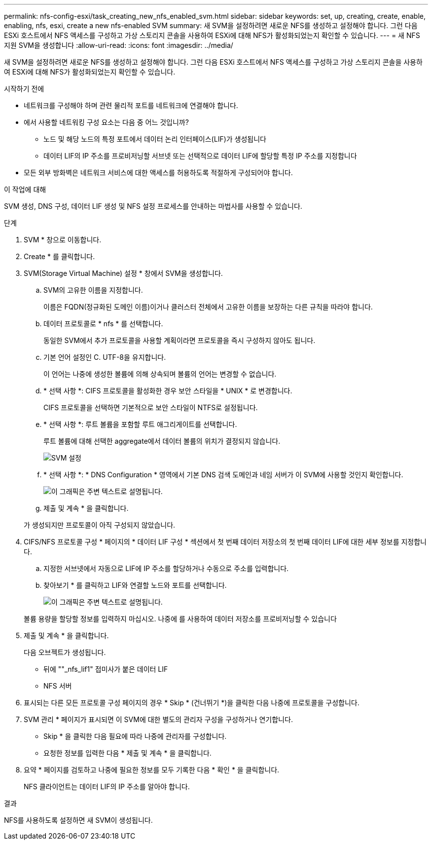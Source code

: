 ---
permalink: nfs-config-esxi/task_creating_new_nfs_enabled_svm.html 
sidebar: sidebar 
keywords: set, up, creating, create, enable, enabling, nfs, esxi, create a new nfs-enabled SVM 
summary: 새 SVM을 설정하려면 새로운 NFS를 생성하고 설정해야 합니다. 그런 다음 ESXi 호스트에서 NFS 액세스를 구성하고 가상 스토리지 콘솔을 사용하여 ESXi에 대해 NFS가 활성화되었는지 확인할 수 있습니다. 
---
= 새 NFS 지원 SVM을 생성합니다
:allow-uri-read: 
:icons: font
:imagesdir: ../media/


[role="lead"]
새 SVM을 설정하려면 새로운 NFS를 생성하고 설정해야 합니다. 그런 다음 ESXi 호스트에서 NFS 액세스를 구성하고 가상 스토리지 콘솔을 사용하여 ESXi에 대해 NFS가 활성화되었는지 확인할 수 있습니다.

.시작하기 전에
* 네트워크를 구성해야 하며 관련 물리적 포트를 네트워크에 연결해야 합니다.
* 에서 사용할 네트워킹 구성 요소는 다음 중 어느 것입니까?
+
** 노드 및 해당 노드의 특정 포트에서 데이터 논리 인터페이스(LIF)가 생성됩니다
** 데이터 LIF의 IP 주소를 프로비저닝할 서브넷 또는 선택적으로 데이터 LIF에 할당할 특정 IP 주소를 지정합니다


* 모든 외부 방화벽은 네트워크 서비스에 대한 액세스를 허용하도록 적절하게 구성되어야 합니다.


.이 작업에 대해
SVM 생성, DNS 구성, 데이터 LIF 생성 및 NFS 설정 프로세스를 안내하는 마법사를 사용할 수 있습니다.

.단계
. SVM * 창으로 이동합니다.
. Create * 를 클릭합니다.
. SVM(Storage Virtual Machine) 설정 * 창에서 SVM을 생성합니다.
+
.. SVM의 고유한 이름을 지정합니다.
+
이름은 FQDN(정규화된 도메인 이름)이거나 클러스터 전체에서 고유한 이름을 보장하는 다른 규칙을 따라야 합니다.

.. 데이터 프로토콜로 * nfs * 를 선택합니다.
+
동일한 SVM에서 추가 프로토콜을 사용할 계획이라면 프로토콜을 즉시 구성하지 않아도 됩니다.

.. 기본 언어 설정인 C. UTF-8을 유지합니다.
+
이 언어는 나중에 생성한 볼륨에 의해 상속되며 볼륨의 언어는 변경할 수 없습니다.

.. * 선택 사항 *: CIFS 프로토콜을 활성화한 경우 보안 스타일을 * UNIX * 로 변경합니다.
+
CIFS 프로토콜을 선택하면 기본적으로 보안 스타일이 NTFS로 설정됩니다.

.. * 선택 사항 *: 루트 볼륨을 포함할 루트 애그리게이트를 선택합니다.
+
루트 볼륨에 대해 선택한 aggregate에서 데이터 볼륨의 위치가 결정되지 않습니다.

+
image::../media/svm_setup_details_unix_selected_nfs_esxi.gif[SVM 설정]

.. * 선택 사항 *: * DNS Configuration * 영역에서 기본 DNS 검색 도메인과 네임 서버가 이 SVM에 사용할 것인지 확인합니다.
+
image::../media/svm_setup_details_dns_nfs_esxi.gif[이 그래픽은 주변 텍스트로 설명됩니다.]

.. 제출 및 계속 * 을 클릭합니다.


+
가 생성되지만 프로토콜이 아직 구성되지 않았습니다.

. CIFS/NFS 프로토콜 구성 * 페이지의 * 데이터 LIF 구성 * 섹션에서 첫 번째 데이터 저장소의 첫 번째 데이터 LIF에 대한 세부 정보를 지정합니다.
+
.. 지정한 서브넷에서 자동으로 LIF에 IP 주소를 할당하거나 수동으로 주소를 입력합니다.
.. 찾아보기 * 를 클릭하고 LIF와 연결할 노드와 포트를 선택합니다.
+
image::../media/svm_setup_cifs_nfs_page_lif_multi_nas_nfs_esxi.gif[이 그래픽은 주변 텍스트로 설명됩니다.]



+
볼륨 용량을 할당할 정보를 입력하지 마십시오. 나중에 를 사용하여 데이터 저장소를 프로비저닝할 수 있습니다

. 제출 및 계속 * 을 클릭합니다.
+
다음 오브젝트가 생성됩니다.

+
** 뒤에 ""_nfs_lif1" 접미사가 붙은 데이터 LIF
** NFS 서버


. 표시되는 다른 모든 프로토콜 구성 페이지의 경우 * Skip * (건너뛰기 *)을 클릭한 다음 나중에 프로토콜을 구성합니다.
. SVM 관리 * 페이지가 표시되면 이 SVM에 대한 별도의 관리자 구성을 구성하거나 연기합니다.
+
** Skip * 을 클릭한 다음 필요에 따라 나중에 관리자를 구성합니다.
** 요청한 정보를 입력한 다음 * 제출 및 계속 * 을 클릭합니다.


. 요약 * 페이지를 검토하고 나중에 필요한 정보를 모두 기록한 다음 * 확인 * 을 클릭합니다.
+
NFS 클라이언트는 데이터 LIF의 IP 주소를 알아야 합니다.



.결과
NFS를 사용하도록 설정하면 새 SVM이 생성됩니다.
